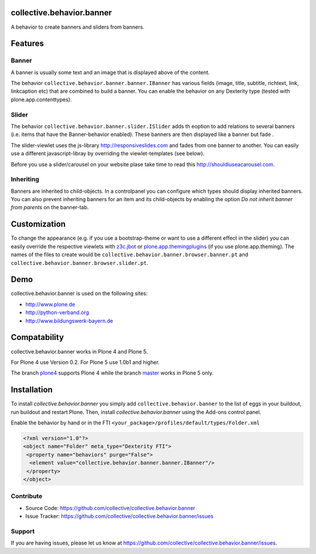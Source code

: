 .. image:: https://travis-ci.org/collective/collective.behavior.banner.svg?branch=master
    :target: https://travis-ci.org/collective/collective.behavior.banner

.. image:: https://coveralls.io/repos/github/collective/collective.behavior.banner/badge.svg?branch=master
    :target: https://coveralls.io/github/collective/collective.behavior.banner?branch=master


collective.behavior.banner
==========================

A behavior to create banners and sliders from banners.

Features
========

Banner
------

A banner is usually some text and an image that is displayed above of the content.

The behavior ``collective.behavior.banner.banner.IBanner`` has various fields (image, title, subtitle, richtext, link, linkcaption etc) that are combined to build a banner. You can enable the behavior on any Dexterity type (tested with plone.app.contenttypes).


Slider
------

The behavior ``collective.behavior.banner.slider.ISlider`` adds th eoption to add relations to several banners (i.e. items that have the Banner-behavior enabled). These banners are then displayed like a banner but fade .

The slider-viewlet uses the js-library http://responsiveslides.com and fades from one banner to another. You can easily use a different javascript-libray by overriding the viewlet-templates (see below).

Before you use a slider/carousel on your website plase take time to read this http://shouldiuseacarousel.com.


Inheriting
----------

Banners are inherited to child-objects. In a controlpanel you can configure which types should display inherited banners. You can also prevent inheriting banners for an item and its child-objects by enabling the option *Do not inherit banner from parents* on the banner-tab.


Customization
=============

To change the appearance (e.g. if you use a bootstrap-theme or want to use a different effect in the slider) you can easily override the respective viewlets with `z3c.jbot <http://pypi.python.org/pypi/z3c.jbot>`_ or `plone.app.themingplugins <https://pypi.python.org/pypi/plone.app.themingplugins>`_ (if you use plone.app.theming). The names of the files to create would be ``collective.behavior.banner.browser.banner.pt`` and ``collective.behavior.banner.browser.slider.pt``.


Demo
====

collective.behavior.banner is used on the following sites:

* http://www.plone.de
* http://python-verband.org
* http://www.bildungswerk-bayern.de

Compatability
=============

collective.behavior.banner works in Plone 4 and Plone 5.

For Plone 4 use Version 0.2. For Plone 5 use 1.0b1 and higher.

The branch `plone4 <https://github.com/collective/collective.behavior.banner/tree/plone4>`_ supports Plone 4 while the branch `master <https://github.com/collective/collective.behavior.banner/tree/master>`_ works in Plone 5 only.


Installation
============

To install `collective.behavior.banner` you simply add ``collective.behavior.banner`` to the list of eggs in your buildout, run buildout and restart Plone. Then, install `collective.behavior.banner` using the Add-ons control panel.

Enable the behavior by hand or in the FTI  ``<your_package>/profiles/default/types/Folder.xml``

.. code:: xml

    <?xml version="1.0"?>
    <object name="Folder" meta_type="Dexterity FTI">
     <property name="behaviors" purge="False">
      <element value="collective.behavior.banner.banner.IBanner"/>
     </property>
    </object>


Contribute
----------

* Source Code: https://github.com/collective/collective.behavior.banner
* Issue Tracker: https://github.com/collective/collective.behavior.banner/issues


Support
-------

If you are having issues, please let us know at https://github.com/collective/collective.behavior.banner/issues.

